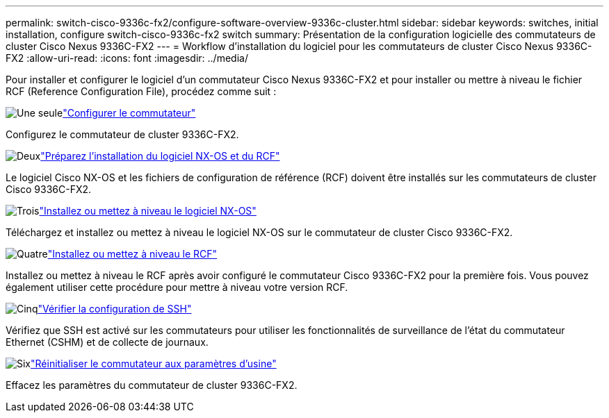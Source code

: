 ---
permalink: switch-cisco-9336c-fx2/configure-software-overview-9336c-cluster.html 
sidebar: sidebar 
keywords: switches, initial installation, configure switch-cisco-9336c-fx2 switch 
summary: Présentation de la configuration logicielle des commutateurs de cluster Cisco Nexus 9336C-FX2 
---
= Workflow d'installation du logiciel pour les commutateurs de cluster Cisco Nexus 9336C-FX2
:allow-uri-read: 
:icons: font
:imagesdir: ../media/


[role="lead"]
Pour installer et configurer le logiciel d'un commutateur Cisco Nexus 9336C-FX2 et pour installer ou mettre à niveau le fichier RCF (Reference Configuration File), procédez comme suit :

.image:https://raw.githubusercontent.com/NetAppDocs/common/main/media/number-1.png["Une seule"]link:setup-switch-9336c-cluster.html["Configurer le commutateur"]
[role="quick-margin-para"]
Configurez le commutateur de cluster 9336C-FX2.

.image:https://raw.githubusercontent.com/NetAppDocs/common/main/media/number-2.png["Deux"]link:install-nxos-overview-9336c-cluster.html["Préparez l'installation du logiciel NX-OS et du RCF"]
[role="quick-margin-para"]
Le logiciel Cisco NX-OS et les fichiers de configuration de référence (RCF) doivent être installés sur les commutateurs de cluster Cisco 9336C-FX2.

.image:https://raw.githubusercontent.com/NetAppDocs/common/main/media/number-3.png["Trois"]link:install-nxos-software-9336c-cluster.html["Installez ou mettez à niveau le logiciel NX-OS"]
[role="quick-margin-para"]
Téléchargez et installez ou mettez à niveau le logiciel NX-OS sur le commutateur de cluster Cisco 9336C-FX2.

.image:https://raw.githubusercontent.com/NetAppDocs/common/main/media/number-4.png["Quatre"]link:install-upgrade-rcf-overview-cluster.html["Installez ou mettez à niveau le RCF"]
[role="quick-margin-para"]
Installez ou mettez à niveau le RCF après avoir configuré le commutateur Cisco 9336C-FX2 pour la première fois.  Vous pouvez également utiliser cette procédure pour mettre à niveau votre version RCF.

.image:https://raw.githubusercontent.com/NetAppDocs/common/main/media/number-5.png["Cinq"]link:configure-ssh-keys.html["Vérifier la configuration de SSH"]
[role="quick-margin-para"]
Vérifiez que SSH est activé sur les commutateurs pour utiliser les fonctionnalités de surveillance de l’état du commutateur Ethernet (CSHM) et de collecte de journaux.

.image:https://raw.githubusercontent.com/NetAppDocs/common/main/media/number-6.png["Six"]link:reset-switch-9336c.html["Réinitialiser le commutateur aux paramètres d'usine"]
[role="quick-margin-para"]
Effacez les paramètres du commutateur de cluster 9336C-FX2.
